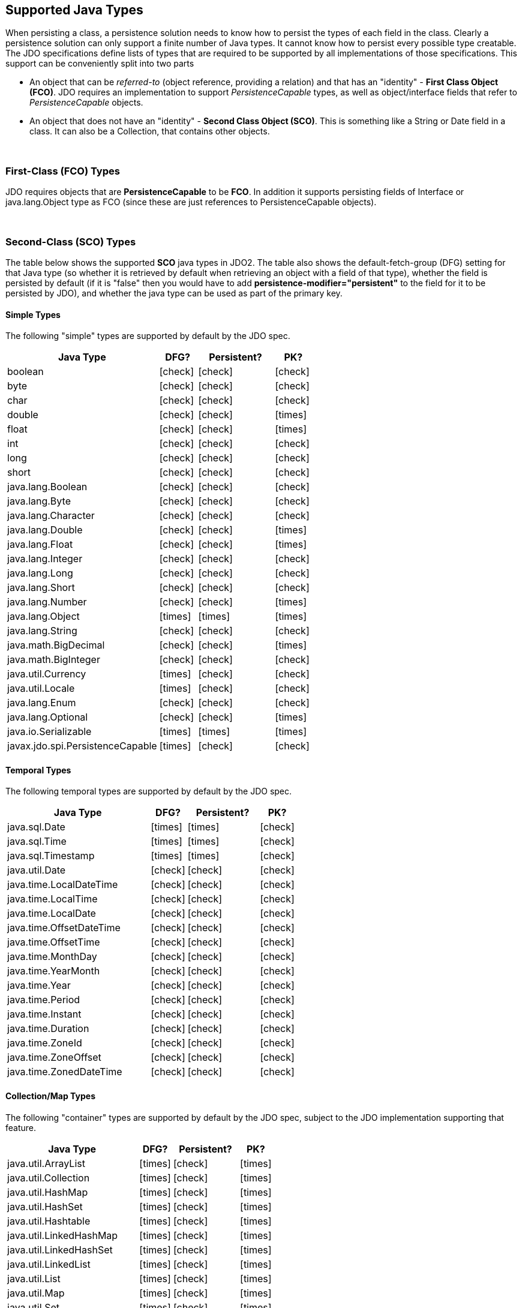 :_basedir: 
:_imagesdir: images/
:grid: cols
:metadata:

[[index]]

== Supported Java Typesanchor:Supported_Java_Types[]

When persisting a class, a persistence solution needs to know how to
persist the types of each field in the class. Clearly a persistence
solution can only support a finite number of Java types. It cannot know
how to persist every possible type creatable. The JDO specifications
define lists of types that are required to be supported by all
implementations of those specifications. This support can be
conveniently split into two parts

* An object that can be _referred-to_ (object reference, providing a
relation) and that has an "identity" - *First Class Object (FCO)*. JDO
requires an implementation to support _PersistenceCapable_ types, as
well as object/interface fields that refer to _PersistenceCapable_
objects.
* An object that does not have an "identity" - *Second Class Object
(SCO)*. This is something like a String or Date field in a class. It can
also be a Collection, that contains other objects.

{empty} +


=== First-Class (FCO) Typesanchor:First-Class_FCO_Types[]

JDO requires objects that are *PersistenceCapable* to be *FCO*. In
addition it supports persisting fields of Interface or java.lang.Object
type as FCO (since these are just references to PersistenceCapable
objects).

{empty} +


=== Second-Class (SCO) Typesanchor:Second-Class_SCO_Types[]

The table below shows the supported *SCO* java types in JDO2. The table
also shows the default-fetch-group (DFG) setting for that Java type (so
whether it is retrieved by default when retrieving an object with a
field of that type), whether the field is persisted by default (if it is
"false" then you would have to add *persistence-modifier="persistent"*
to the field for it to be persisted by JDO), and whether the java type
can be used as part of the primary key.

==== Simple Types

The following "simple" types are supported by default by the JDO spec.

[cols="4,1,2,1",options="header",]
|===
|Java Type 
|DFG? 
|Persistent? 
|PK?

|boolean
|icon:check[]
|icon:check[]
|icon:check[]

|byte
|icon:check[]
|icon:check[]
|icon:check[]

|char
|icon:check[]
|icon:check[]
|icon:check[]

|double
|icon:check[]
|icon:check[]
|icon:times[]

|float
|icon:check[]
|icon:check[]
|icon:times[]

|int
|icon:check[]
|icon:check[]
|icon:check[]

|long
|icon:check[]
|icon:check[]
|icon:check[]

|short
|icon:check[]
|icon:check[]
|icon:check[]

|java.lang.Boolean
|icon:check[]
|icon:check[]
|icon:check[]

|java.lang.Byte
|icon:check[]
|icon:check[]
|icon:check[]

|java.lang.Character
|icon:check[]
|icon:check[]
|icon:check[]

|java.lang.Double
|icon:check[]
|icon:check[]
|icon:times[]

|java.lang.Float
|icon:check[]
|icon:check[]
|icon:times[]

|java.lang.Integer
|icon:check[]
|icon:check[]
|icon:check[]

|java.lang.Long
|icon:check[]
|icon:check[]
|icon:check[]

|java.lang.Short
|icon:check[]
|icon:check[]
|icon:check[]

|java.lang.Number
|icon:check[]
|icon:check[]
|icon:times[]

|java.lang.Object
|icon:times[]
|icon:times[]
|icon:times[]

|java.lang.String
|icon:check[]
|icon:check[]
|icon:check[]

|java.math.BigDecimal
|icon:check[]
|icon:check[]
|icon:times[]

|java.math.BigInteger
|icon:check[]
|icon:check[]
|icon:check[]

|java.util.Currency
|icon:times[]
|icon:check[]
|icon:check[]

|java.util.Locale
|icon:times[]
|icon:check[]
|icon:check[]

|java.lang.Enum
|icon:check[]
|icon:check[]
|icon:check[]

|java.lang.Optional
|icon:check[]
|icon:check[]
|icon:times[]

|java.io.Serializable
|icon:times[]
|icon:times[]
|icon:times[]

|javax.jdo.spi.PersistenceCapable
|icon:times[]
|icon:check[]
|icon:check[]

|===


==== Temporal Types

The following temporal types are supported by default by the JDO spec.

[cols="4,1,2,1",options="header",]
|===
|Java Type 
|DFG? 
|Persistent? 
|PK?

|java.sql.Date
|icon:times[]
|icon:times[]
|icon:check[]

|java.sql.Time
|icon:times[]
|icon:times[]
|icon:check[]

|java.sql.Timestamp
|icon:times[]
|icon:times[]
|icon:check[]

|java.util.Date
|icon:check[]
|icon:check[]
|icon:check[]

|java.time.LocalDateTime
|icon:check[]
|icon:check[]
|icon:check[]

|java.time.LocalTime
|icon:check[]
|icon:check[]
|icon:check[]

|java.time.LocalDate
|icon:check[]
|icon:check[]
|icon:check[]

|java.time.OffsetDateTime
|icon:check[]
|icon:check[]
|icon:check[]

|java.time.OffsetTime
|icon:check[]
|icon:check[]
|icon:check[]

|java.time.MonthDay
|icon:check[]
|icon:check[]
|icon:check[]

|java.time.YearMonth
|icon:check[]
|icon:check[]
|icon:check[]

|java.time.Year
|icon:check[]
|icon:check[]
|icon:check[]

|java.time.Period
|icon:check[]
|icon:check[]
|icon:check[]

|java.time.Instant
|icon:check[]
|icon:check[]
|icon:check[]

|java.time.Duration
|icon:check[]
|icon:check[]
|icon:check[]

|java.time.ZoneId
|icon:check[]
|icon:check[]
|icon:check[]

|java.time.ZoneOffset
|icon:check[]
|icon:check[]
|icon:check[]

|java.time.ZonedDateTime
|icon:check[]
|icon:check[]
|icon:check[]

|===

==== Collection/Map Types

The following "container" types are supported by default by the JDO spec, subject to the JDO implementation supporting that feature.

[cols="4,1,2,1",options="header",]
|===
|Java Type 
|DFG? 
|Persistent? 
|PK?

|java.util.ArrayList
|icon:times[]
|icon:check[]
|icon:times[]

|java.util.Collection
|icon:times[]
|icon:check[]
|icon:times[]

|java.util.HashMap
|icon:times[]
|icon:check[]
|icon:times[]

|java.util.HashSet
|icon:times[]
|icon:check[]
|icon:times[]

|java.util.Hashtable
|icon:times[]
|icon:check[]
|icon:times[]

|java.util.LinkedHashMap
|icon:times[]
|icon:check[]
|icon:times[]

|java.util.LinkedHashSet
|icon:times[]
|icon:check[]
|icon:times[]

|java.util.LinkedList
|icon:times[]
|icon:check[]
|icon:times[]

|java.util.List
|icon:times[]
|icon:check[]
|icon:times[]

|java.util.Map
|icon:times[]
|icon:check[]
|icon:times[]

|java.util.Set
|icon:times[]
|icon:check[]
|icon:times[]

|java.util.TreeMap
|icon:times[]
|icon:check[]
|icon:times[]

|java.util.TreeSet
|icon:times[]
|icon:check[]
|icon:times[]

|java.util.Vector
|icon:times[]
|icon:check[]
|icon:times[]

|===

==== Array Types

The vast majority of the "simple" SCO types can also be persisted as arrays of that type as well.

[cols="4,1,2,1",options="header",]
|===
|Java Type 
|DFG? 
|Persistent? 
|PK?

|boolean[]
|icon:times[]
|icon:check[]
|icon:times[]

|byte[]
|icon:times[]
|icon:check[]
|icon:times[]

|char[]
|icon:times[]
|icon:check[]
|icon:times[]

|double[]
|icon:times[]
|icon:check[]
|icon:times[]

|float[]
|icon:times[]
|icon:check[]
|icon:times[]

|int[]
|icon:times[]
|icon:check[]
|icon:times[]

|long[]
|icon:times[]
|icon:check[]
|icon:times[]

|short[]
|icon:times[]
|icon:check[]
|icon:times[]

|java.lang.Boolean[]
|icon:times[]
|icon:check[]
|icon:times[]

|java.lang.Byte[]
|icon:times[]
|icon:check[]
|icon:times[]

|java.lang.Character[]
|icon:times[]
|icon:check[]
|icon:times[]

|java.lang.Double[]
|icon:times[]
|icon:check[]
|icon:times[]

|java.lang.Float[]
|icon:times[]
|icon:check[]
|icon:times[]

|java.lang.Integer[]
|icon:times[]
|icon:check[]
|icon:times[]

|java.lang.Long[]
|icon:times[]
|icon:check[]
|icon:times[]

|java.lang.Short[]
|icon:times[]
|icon:check[]
|icon:times[]

|java.lang.String[]
|icon:times[]
|icon:check[]
|icon:times[]

|java.math.BigDecimal[]
|icon:times[]
|icon:check[]
|icon:times[]

|java.math.BigInteger[]
|icon:times[]
|icon:check[]
|icon:times[]

|java.util.Date[]
|icon:times[]
|icon:check[]
|icon:times[]

|java.util.Locale[]
|icon:times[]
|icon:check[]
|icon:times[]

|java.lang.Enum[]
|icon:times[]
|icon:check[]
|icon:times[]

|javax.jdo.spi.PersistenceCapable[]
|icon:times[]
|icon:check[]
|icon:times[]

|===


[[attributeconverter]]
=== JDO Attribute Converters

JDO3.2 introduces an API for conversion of an attribute of a _PersistenceCapable_ object to its datastore value.
You can define a "converter" that will convert to the datastore value and back from it, implementing this interface.
This is particularly useful where you have a field type that would not normally be readily persistable, but by defining
the conversion it becomes simple.

[source,java]
-----
public interface AttributeConverter<X,Y>
{
    public Y convertToDatastore(X attributeValue);

    public X convertToAttribute (Y datastoreValue);
}
-----

so if we have a simple converter to allow us to persist fields of type URL in a String form in the datastore, like this

[source,java]
-----
public class URLStringConverter implements AttributeConverter<URL, String>
{
    public URL convertToAttribute(String str)
    {
        if (str == null)
        {
            return null;
        }

        URL url = null;
        try
        {
            url = new java.net.URL(str.trim());
        }
        catch (MalformedURLException mue)
        {
            throw new IllegalStateException("Error converting the URL", mue);
        }
        return url;
    }

    public String convertToDatastore(URL url)
    {
        return url != null ? url.toString() : null;
    }
}
-----

and now in our _PersistenceCapable_ class we mark any URL field as being converted using this converter

[source,java]
-----
@PersistenceCapable
public class MyClass
{
    @PrimaryKey
    long id;

    @Convert(URLStringConverter.class)
    URL url;

    ...
}
-----

or using XML metadata

[source,xml]
-----
<field name="url" converter="mydomain.package.URLStringConverter"/>
-----

A further use of `AttributeConverter` is where you want to apply type conversion to the key/value of a Map field, or to the element of a Collection field. 
The Collection element case is simple, you just specify the `@Convert` against the field and it will be applied to the element.
If you want to apply type conversion to a key/value of a map do this.

[source,java]
-----
@Key(converter=URLStringConverter.class)
Map<URL, OtherEntity> myMap;
-----

or using XML metadata

[source,xml]
-----
<field name="myMap">
    <key converter="mydomain.package.URLStringConverter"/>
</field>
-----


NOTE: You can register a _default_ `AttributeConverter` for a java type when constructing the PMF via persistence properties. 
These properties should be of the form *javax.jdo.option.typeconverter.{javatype}* and the value is the class name of the `AttributeConverter`.

NOTE: You CANNOT use an `AttributeConverter` for a _PersistenceCapable_ type. This is because a _PersistenceCapable_ type requires special treatment, such as attaching a StateManager etc. 

NOTE: The `AttributeConverter` objects shown here are *stateless*. 


